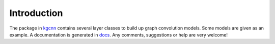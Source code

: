 .. _intro:
   :maxdepth: 3

Introduction
============


The package in `kgcnn <https://github.com/aimat-lab/gcnn_keras/tree/master/kgcnn>`_ contains several layer classes to build up graph convolution models.
Some models are given as an example.
A documentation is generated in `docs <https://github.com/aimat-lab/gcnn_keras/tree/master/docs>`_.
Any comments, suggestions or help are very welcome!

